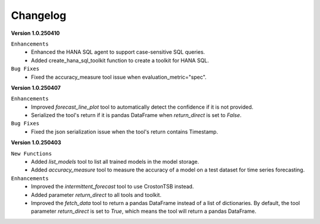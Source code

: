 Changelog
=========

**Version 1.0.250410**

``Enhancements``
    - Enhanced the HANA SQL agent to support case-sensitive SQL queries.
    - Added create_hana_sql_toolkit function to create a toolkit for HANA SQL.

``Bug Fixes``
    - Fixed the accuracy_measure tool issue when evaluation_metric="spec".

**Version 1.0.250407**

``Enhancements``
    - Improved `forecast_line_plot` tool to automatically detect the confidence if it is not provided.
    - Serialized the tool's return if it is pandas DataFrame when `return_direct` is set to `False`.

``Bug Fixes``
    - Fixed the json serialization issue when the tool's return contains Timestamp.

**Version 1.0.250403**

``New Functions``
    - Added `list_models` tool to list all trained models in the model storage.
    - Added `accuracy_measure` tool to measure the accuracy of a model on a test dataset for time series forecasting.

``Enhancements``
    - Improved the `intermittent_forecast` tool to use CrostonTSB instead.
    - Added parameter `return_direct` to all tools and toolkit.
    - Improved the `fetch_data` tool to return a pandas DataFrame instead of a list of dictionaries. By default, the tool parameter `return_direct` is set to `True`, which means the tool will return a pandas DataFrame.

